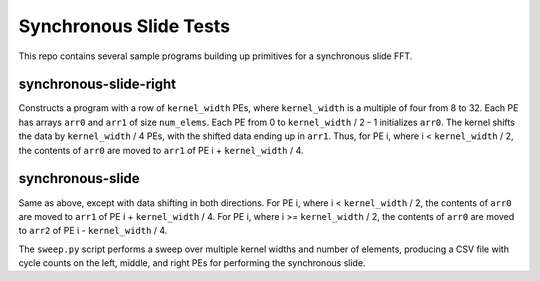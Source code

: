 Synchronous Slide Tests
=======================

This repo contains several sample programs building up primitives
for a synchronous slide FFT.

synchronous-slide-right
-----------------------
Constructs a program with a row of ``kernel_width`` PEs, where ``kernel_width``
is a multiple of four from 8 to 32.
Each PE has arrays ``arr0`` and ``arr1`` of size ``num_elems``.
Each PE from 0 to ``kernel_width`` / 2 - 1 initializes ``arr0``.
The kernel shifts the data by ``kernel_width`` / 4 PEs, with the shifted
data ending up in ``arr1``.
Thus, for PE i, where i < ``kernel_width`` / 2, the contents of ``arr0``
are moved to ``arr1`` of PE i + ``kernel_width`` / 4.

synchronous-slide
-----------------
Same as above, except with data shifting in both directions.
For PE i, where i < ``kernel_width`` / 2, the contents of ``arr0``
are moved to ``arr1`` of PE i + ``kernel_width`` / 4.
For PE i, where i >= ``kernel_width`` / 2, the contents of ``arr0``
are moved to ``arr2`` of PE i - ``kernel_width`` / 4.

The ``sweep.py`` script performs a sweep over multiple kernel widths and
number of elements, producing a CSV file with cycle counts on the left,
middle, and right PEs for performing the synchronous slide.
